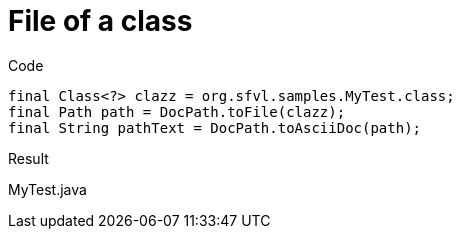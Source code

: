 ifndef::ROOT_PATH[:ROOT_PATH: ../../../..]

[#org_sfvl_doctesting_utils_docpathtest_methodtopath_file_of_a_class]
= File of a class

.Code

[source,java,indent=0]
----
            final Class<?> clazz = org.sfvl.samples.MyTest.class;
            final Path path = DocPath.toFile(clazz);
            final String pathText = DocPath.toAsciiDoc(path);

----

Result
====
MyTest.java
====